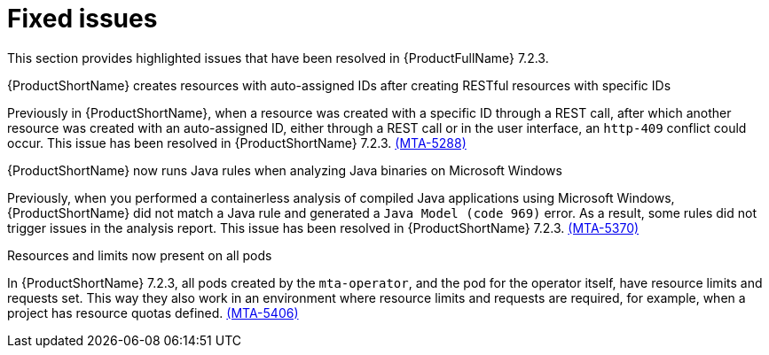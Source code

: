 // Module included in the following assemblies:
//
//docs/release_notes-7.2.0/master.adoc

:_template-generated: 2024-12-04
:_mod-docs-content-type: REFERENCE

[id="resolved-issues-7-2-3_{context}"]
= Fixed issues

This section provides highlighted issues that have been resolved in {ProductFullName} 7.2.3.

.{ProductShortName} creates resources with auto-assigned IDs after creating RESTful resources with specific IDs
Previously in {ProductShortName}, when a resource was created with a specific ID through a REST call, after which another resource was created with an auto-assigned ID, either through a REST call or in the user interface, an `http-409` conflict could occur. This issue has been resolved in {ProductShortName} 7.2.3. link:https://issues.redhat.com/browse/MTA-5288[(MTA-5288)]

.{ProductShortName} now runs Java rules when analyzing Java binaries on Microsoft Windows
Previously, when you performed a containerless analysis of compiled Java applications using Microsoft Windows, {ProductShortName} did not match a Java rule and generated a `Java Model (code 969)` error. As a result, some rules did not trigger issues in the analysis report. This issue has been resolved in {ProductShortName} 7.2.3. link:https://issues.redhat.com/browse/MTA-5370[(MTA-5370)]

.Resources and limits now present on all pods
In {ProductShortName} 7.2.3, all pods created by the `mta-operator`, and the pod for the operator itself, have resource limits and requests set. This way they also work in an environment where resource limits and requests are required, for example, when a project has resource quotas defined. link:https://issues.redhat.com/browse/MTA-5406[(MTA-5406)]

